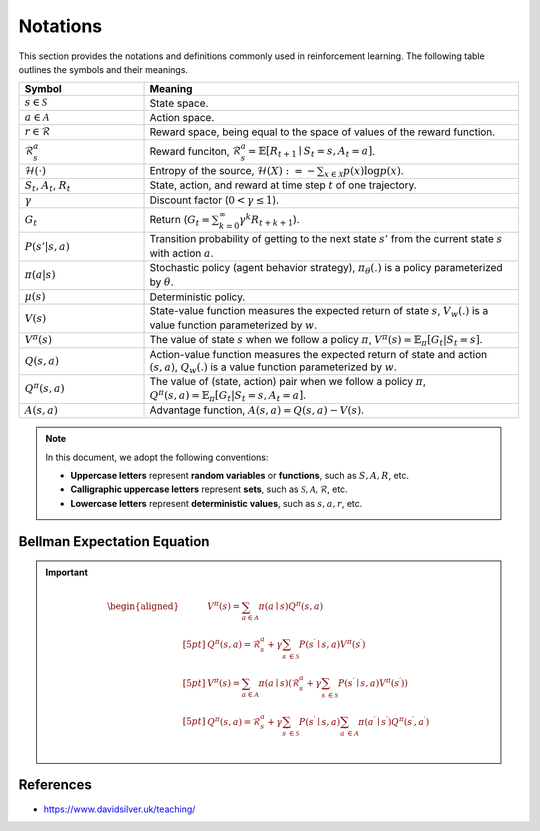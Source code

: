 Notations
==========

This section provides the notations and definitions commonly used in reinforcement learning. The following table outlines the symbols and their meanings.

.. list-table::
   :widths: 25 75
   :header-rows: 1

   * - Symbol
     - Meaning
   * - :math:`s \in \mathcal{S}`
     - State space.
   * - :math:`a \in \mathcal{A}`
     - Action space.
   * - :math:`r \in \mathcal{R}`
     - Reward space, being equal to the space of values of the reward function.
   * - :math:`\mathcal{R}^a_s`
     - Reward funciton, :math:`\mathcal{R}_s^a=\mathbb{E}\left[R_{t+1} \mid S_t=s, A_t=a\right]`.
   * - :math:`\mathcal{H}(\cdot)`
     - Entropy of the source, :math:`\mathcal{H}(X):=-\sum_{x \in \mathcal{X}} p(x) \log p(x)`.
   * - :math:`S_t`, :math:`A_t`, :math:`R_t`
     - State, action, and reward at time step :math:`t` of one trajectory.
   * - :math:`\gamma`
     - Discount factor (:math:`0 < \gamma \leq 1`).
   * - :math:`G_t`
     - Return (:math:`G_t = \sum_{k=0}^{\infty} \gamma^k R_{t+k+1}`).
   * - :math:`P(s' | s, a)`
     - Transition probability of getting to the next state :math:`s'` from the current state :math:`s` with action :math:`a`.
   * - :math:`\pi(a|s)`
     - Stochastic policy (agent behavior strategy), :math:`\pi_\theta(.)` is a policy parameterized by :math:`\theta`.
   * - :math:`\mu(s)`
     - Deterministic policy.
   * - :math:`V(s)`
     - State-value function measures the expected return of state :math:`s`, :math:`V_w(.)` is a value function parameterized by :math:`w`.
   * - :math:`V^\pi(s)`
     - The value of state :math:`s` when we follow a policy :math:`\pi`, :math:`V^\pi(s) = \mathbb{E}_{\pi}[G_t | S_t = s]`.
   * - :math:`Q(s, a)`
     - Action-value function measures the expected return of state and action :math:`(s, a)`, :math:`Q_w(.)` is a value function parameterized by :math:`w`.
   * - :math:`Q^\pi(s, a)`
     - The value of (state, action) pair when we follow a policy :math:`\pi`, :math:`Q^\pi(s, a) = \mathbb{E}_{\pi}[G_t | S_t = s, A_t = a]`.
   * - :math:`A(s, a)`
     - Advantage function, :math:`A(s, a) = Q(s, a) - V(s)`.

.. note::

   In this document, we adopt the following conventions:
   
   - **Uppercase letters** represent **random variables** or **functions**, such as :math:`S, A, R`, etc.
   - **Calligraphic uppercase letters** represent **sets**, such as :math:`\mathcal{S}, \mathcal{A}, \mathcal{R}`, etc.
   - **Lowercase letters** represent **deterministic values**, such as :math:`s, a , r`, etc.

Bellman Expectation Equation
------------------------------
.. important::

   .. math::
      \begin{aligned}
      	&V^{\pi}(s)=\sum_{a\in \mathcal{A}}{\pi}(a\mid s)Q^{\pi}(s,a)\\[5pt]
      	&Q^{\pi}(s,a)=\mathcal{R} _{s}^{a}+\gamma \sum_{s^{\prime}\in \mathcal{S}}{P}\left( s^{\prime}\mid s,a \right) V^{\pi}\left( s^{\prime} \right)\\[5pt]
      	&V^{\pi}(s)=\sum_{a\in \mathcal{A}}{\pi}(a\mid s)\left( \mathcal{R} _{s}^{a}+\gamma \sum_{s^{\prime}\in \mathcal{S}}{P}\left( s^{\prime}\mid s,a \right) V^{\pi}\left( s^{\prime} \right) \right)\\[5pt]
      	&Q^{\pi}(s,a)=\mathcal{R} _{s}^{a}+\gamma \sum_{s^{\prime}\in \mathcal{S}}{P}\left( s^{\prime}\mid s,a \right) \sum_{a^{\prime}\in \mathcal{A}}{\pi}\left( a^{\prime}\mid s^{\prime} \right) Q^{\pi}\left( s^{\prime},a^{\prime} \right)\\
      \end{aligned}

References
----------------

- https://www.davidsilver.uk/teaching/


